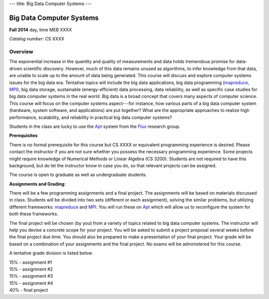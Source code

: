 ---
title: Big Data Computer Systems
---

Big Data Computer Systems
=========================

**Fall 2014**    day, time     MEB XXXX    

*Catalog number*: CS XXXX    

Overview
~~~~~~~~

The exponential increase in the quantity and quality of measurements and data holds tremendous promise for data-driven scientific discovery. However, much of this data remains unused as algorithms, to infer knowledge from that data, are unable to scale up to the amount of data being generated. This course will discuss and explore computer systems issues for the big data era. Tentative topics will include the big data applications, big data programming (mapreduce_, MPI_), big data storage, sustainable (energy-efficient) data processing, data reliability, as well as specific case studies for big data computer systems in the real world.
Big data is a broad concept that covers many aspects of computer science. This course will focus on the computer systems aspect---for instance, how various parts of a big data computer system (hardware, system software, and applications) are put together? What are the appropriate approaches to realize high performance, scalability, and reliability in practical big data computer systems? 

Students in the class are lucky to use the Apt_ system from the Flux_ research group.

**Prerequisites**

There is no formal prerequisite for this course but CS XXXX or equivalent programming experience is desired. Please contact the instructor if you are not sure whether you possess the necessary programming experience. Some projects might require knowledge of Numerical Methods or Linear Algebra (CS 3200). Students are not required to have this background, but do let the instructor know in case you do, so that relevant projects can be assigned.  

The course is open to graduate as well as undergraduate students.

**Assignments and Grading**:

There will be a few programming assignments and a final project. The assignments will be based on materials discussed in class. Students will be divided into two sets (different or each assignment), solving the similar problems, but utilizing different frameworks: mapreduce_ and MPI_. You will run these on Apt_ which will allow us to reconfigure the system for both these frameworks. 

The final project will be chosen (by you) from a variety of topics related to big data computer systems. The instructor will help you devise a concrete scope for your project. You will be asked to submit a project proposal several weeks before the final project due time. You should also be prepared to make a presentation of your final project. Your grade will be based on a combination of your assignments and the final project. No exams will be administered for this course.


A tentative grade division is listed below.

|       15% - assignment #1
|       15% - assignment #2
|       15% - assignment #3
|       15% - assignment #4
|       40% - final project

.. _Flux: http://www.flux.utah.edu/  
.. _Apt: http://www.flux.utah.edu/project/apt
.. _MPI: http://www.mcs.anl.gov/research/projects/mpi/
.. _mapreduce: http://hadoop.apache.org/docs/r1.2.1/mapred_tutorial.html
